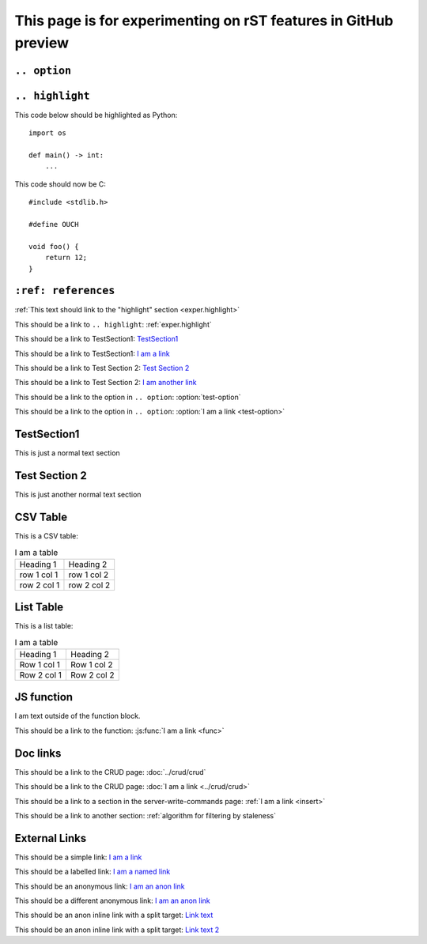 This page is for experimenting on rST features in GitHub preview
################################################################

..
    This is a comment and should not render

``.. option``
=============

.. option:: test-option

    This is the option body

    .. note::

        This is an embedded note

    this is outside of the note

.. _exper.highlight:

``.. highlight``
================

.. highlight:: python

This code below should be highlighted as Python::

    import os

    def main() -> int:
        ...

.. highlight:: c

This code should now be C::

    #include <stdlib.h>

    #define OUCH

    void foo() {
        return 12;
    }

``:ref: references``
====================

:ref:`This text should link to the "highlight" section <exper.highlight>`

This should be a link to ``.. highlight``: :ref:`exper.highlight`

This should be a link to TestSection1: TestSection1_

This should be a link to TestSection1: `I am a link <TestSection1_>`_

This should be a link to Test Section 2: `Test Section 2`_

This should be a link to Test Section 2: `I am another link <Test Section 2_>`_

This should be a link to the option in ``.. option``: :option:`test-option`

This should be a link to the option in ``.. option``: :option:`I am a link <test-option>`


TestSection1
============

This is just a normal text section


Test Section 2
==============

This is just another normal text section


CSV Table
=========

This is a CSV table:

.. csv-table:: I am a table

    Heading 1, Heading 2
    row 1 col 1, row 1 col 2
    row 2 col 1, row 2 col 2


List Table
==========

This is a list table:

.. list-table:: I am a table

    - - Heading 1
      - Heading 2
    - - Row 1 col 1
      - Row 1 col 2
    - - Row 2 col 1
      - Row 2 col 2


JS function
===========

.. js:function:: func(foo, bar, baz)

    :param foo: I am the ``foo`` param
    :param bar: I am the ``bar`` param
    :param baz: I am the ``baz`` param
    :returns: I am the return text

    I am the documentation block.

    .. note::

        I am an embedded note under the function

I am text outside of the function block.

This should be a link to the function: :js:func:`I am a link <func>`

Doc links
=========

This should be a link to the CRUD page: :doc:`../crud/crud`

This should be a link to the CRUD page: :doc:`I am a link <../crud/crud>`

This should be a link to a section in the server-write-commands page: :ref:`I am a link <insert>`

This should be a link to another section: :ref:`algorithm for filtering by staleness`


External Links
==============

This should be a simple link: `I am a link <https://example.com>`_

This should be a labelled link: `I am a named link <link-name1_>`_

This should be an anonymous link: `I am an anon link <https://wikipedia.org>`__

This should be a different anonymous link: `I am an anon link <https://google.com>`__

This should be an anon inline link with a split target: `Link text`__

.. __: https://github.com

This should be an anon inline link with a split target: `Link text 2`__

__ https://github.com/

.. _link-name1: https://wikipedia.org
